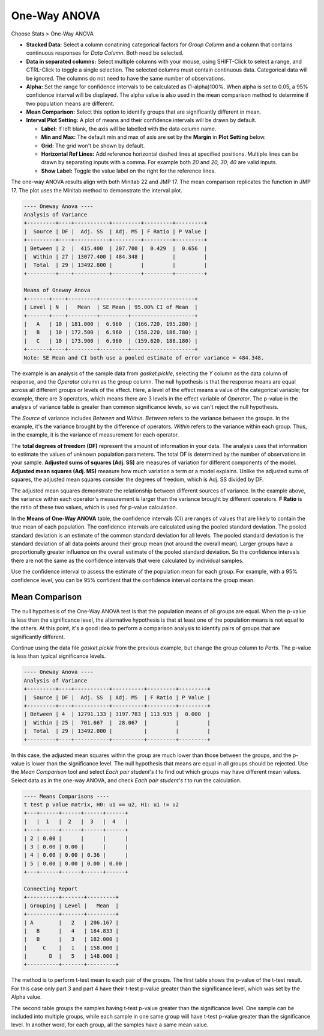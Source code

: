 
One-Way ANOVA
=============

Choose Stats > One-Way ANOVA

.. image:: images/anova_1way1.png
   :align: center

- **Stacked Data:** Select a column conatining categorical factors for `Group Column` and a column that contains continuous responses for `Data Column`. Both need be selected.
- **Data in separated columns:** Select multiple columns with your mouse, using SHIFT-Click to select a range, and CTRL-Click to toggle a single selection. The selected columns must contain continuous data. Categorical data will be ignored. The columns do not need to have the same number of observations.
- **Alpha:** Set the range for confidence intervals to be calculated as (1-alpha)100%. When alpha is set to 0.05, a 95% confidence interval will be displayed. The alpha value is also used in the mean comparison method to determine if two population means are different.
- **Mean Comparison:** Select this option to identify groups that are significantly different in mean.
- **Interval Plot Setting:** A plot of means and their confidence intervals will be drawn by default.

  - **Label:** If left blank, the axis will be labelled with the data column name.
  - **Min and Max:** The default min and max of axis are set by the **Margin** in **Plot Setting** below. 
  - **Grid:** The grid won't be shown by default.
  - **Horizontal Ref Lines:** Add reference horizontal dashed lines at specified positions. Multiple lines can be drawn by separating inputs with a comma. For example both `20` and `20, 30, 40` are valid inputs.
  - **Show Label:** Toggle the value label on the right for the reference lines.

The one-way ANOVA results align with both Minitab 22 and JMP 17. The mean comparison replicates the function in JMP 17. The plot uses the Minitab method to demonstrate the interval plot.

.. code-block:: none

  ---- Oneway Anova ----
  Analysis of Variance
  +---------+----+-----------+---------+---------+---------+
  |  Source | DF |  Adj. SS  | Adj. MS | F Ratio | P Value |
  +---------+----+-----------+---------+---------+---------+
  | Between | 2  |  415.400  | 207.700 |  0.429  |  0.656  |
  |  Within | 27 | 13077.400 | 484.348 |         |         |
  |  Total  | 29 | 13492.800 |         |         |         |
  +---------+----+-----------+---------+---------+---------+
  
  Means of Oneway Anova
  +-------+----+---------+---------+--------------------+
  | Level | N  |   Mean  | SE Mean | 95.00% CI of Mean  |
  +-------+----+---------+---------+--------------------+
  |   A   | 10 | 181.000 |  6.960  | (166.720, 195.280) |
  |   B   | 10 | 172.500 |  6.960  | (158.220, 186.780) |
  |   C   | 10 | 173.900 |  6.960  | (159.620, 188.180) |
  +-------+----+---------+---------+--------------------+
  Note: SE Mean and CI both use a pooled estimate of error variance = 484.348.
  
The example is an analysis of the sample data from `gasket.pickle`, selecting the `Y` column as the data column of response, and the `Operator` column as the group column. The null hypothesis is that the response means are equal across all different groups or levels of the effect. Here, a level of the effect means a value of the categorical variable; for example, there are 3 operators, which means there are 3 levels in the effect variable of `Operator`. The p-value in the analysis of variance table is greater than common significance levels, so we can't reject the null hypothesis.

The `Source` of variance includes `Between` and `Within`. `Between` refers to the variance between the groups. In the example, it's the variance brought by the difference of operators. `Within` refers to the variance within each group. Thus, in the example, it is the variance of measurement for each operator.

The **total degrees of freedom (DF)** represent the amount of information in your data. The analysis uses that information to estimate the values of unknown population parameters. The total DF is determined by the number of observations in your sample. **Adjusted sums of squares (Adj. SS)** are measures of variation for different components of the model. **Adjusted mean squares (Adj. MS)** measure how much variation a term or a model explains. Unlike the adjusted sums of squares, the adjusted mean squares consider the degrees of freedom, which is Adj. SS divided by DF.

The adjusted mean squares demonstrate the relationship between different sources of variance. In the example above, the variance within each operator's measurement is larger than the variance brought by different operators. **F Ratio** is the ratio of these two values, which is used for p-value calculation.

In the **Means of One-Way ANOVA** table, the confidence intervals (CI) are ranges of values that are likely to contain the true mean of each population. The confidence intervals are calculated using the pooled standard deviation. The pooled standard deviation is an estimate of the common standard deviation for all levels. The pooled standard deviation is the standard deviation of all data points around their group mean (not around the overall mean). Larger groups have a proportionally greater influence on the overall estimate of the pooled standard deviation. So the confidence intervals there are not the same as the confidence intervals that were calculated by individual samples.


.. image:: images/anova_1way2.png
   :align: center

Use the confidence interval to assess the estimate of the population mean for each group. For example, with a 95% confidence level, you can be 95% confident that the confidence interval contains the group mean.

Mean Comparison
---------------

The null hypothesis of the One-Way ANOVA test is that the population means of all groups are equal. When the p-value is less than the significance level, the alternative hypothesis is that at least one of the population means is not equal to the others. At this point, it's a good idea to perform a comparison analysis to identify pairs of groups that are significantly different.

Continue using the data file `gasket.pickle` from the previous example, but change the group column to `Parts`. The p-value is less than typical significance levels.

.. code-block:: none

  ---- Oneway Anova ----
  Analysis of Variance
  +---------+----+-----------+----------+---------+---------+
  |  Source | DF |  Adj. SS  | Adj. MS  | F Ratio | P Value |
  +---------+----+-----------+----------+---------+---------+
  | Between | 4  | 12791.133 | 3197.783 | 113.935 |  0.000  |
  |  Within | 25 |  701.667  |  28.067  |         |         |
  |  Total  | 29 | 13492.800 |          |         |         |
  +---------+----+-----------+----------+---------+---------+

In this case, the adjusted mean squares within the group are much lower than those between the groups, and the p-value is lower than the significance level. The null hypothesis that means are equal in all groups should be rejected. Use the `Mean Comparison` tool and select `Each pair student's t` to find out which groups may have different mean values. Select data as in the one-way ANOVA, and check `Each pair student's t` to run the calculation.

.. code-block:: none

  ---- Means Comparisons ----
  t test p value matrix, H0: u1 == u2, H1: u1 != u2
  +---+------+------+------+------+
  |   |  1   |  2   |  3   |  4   |
  +---+------+------+------+------+
  | 2 | 0.00 |      |      |      |
  | 3 | 0.00 | 0.00 |      |      |
  | 4 | 0.00 | 0.00 | 0.36 |      |
  | 5 | 0.00 | 0.00 | 0.00 | 0.00 |
  +---+------+------+------+------+
  
  Connecting Report
  +----------+-------+---------+
  | Grouping | Level |   Mean  |
  +----------+-------+---------+
  | A        |   2   | 206.167 |
  |   B      |   4   | 184.833 |
  |   B      |   3   | 182.000 |
  |     C    |   1   | 158.000 |
  |       D  |   5   | 148.000 |
  +----------+-------+---------+

The method is to perform t-test mean to each pair of the groups. The first table shows the p-value of the t-test result. For this case only part 3 and part 4 have their t-test p-value greater than the significance level, which was set by the Alpha value.

The second table groups the samples having t-test p-value greater than the significance level. One sample can be included into multiple groups, while each sample in one same group will have t-test p-value greater than the significance level. In another word, for each group, all the samples have a same mean value. 


